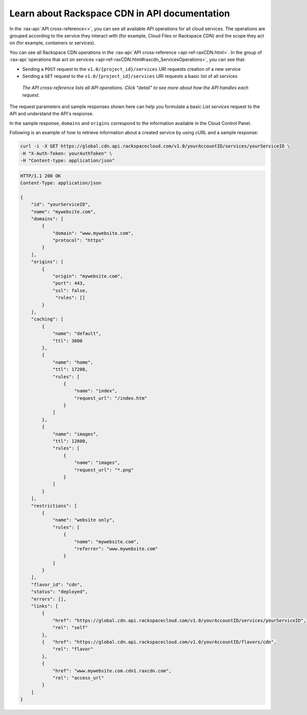 .. _rackspacecdn-api-documentation:

----------------------------------------------
Learn about Rackspace CDN in API documentation
----------------------------------------------
In the :rax-api:`API cross-reference<>`, you can see all
available API operations for all cloud services. The
operations are grouped according to the service they
interact with (for example, Cloud Files or Rackspace CDN) and
the scope they act on (for example, containers or services).

You can see all Rackspace CDN operations in the
:rax-api:`API cross-reference <api-ref-raxCDN.html>`. In
the group of
:rax-api:`operations that act on services <api-ref-raxCDN.html#raxcdn_ServicesOperations>`,
you can see that:

* Sending a ``POST`` request to the ``v1.0/{project_id}/services``
  URI requests creation of a new service

* Sending a ``GET`` request to the ``v1.0/{project_id}/services`` URI
  requests a basic list of all services

.. figure:: /_images/rackspacecdnlistservicesget.png
   :scale: 80%
   :alt: The API cross-reference lists all API operations. Click
         detail to see more about how the API handles this request.

   *The API cross-reference lists all API operations. Click "detail"
   to see more about how the API handles each request.*

The request parameters and sample responses shown here can help you
formulate a basic *List services* request to the API and
understand the API's response.

In the sample response, ``domains`` and ``origins`` correspond
to the information available in the Cloud Control Panel.

Following is an example of how to retrieve information about
a created service by using cURL and a sample response:

.. code::

   curl -i -X GET https://global.cdn.api.rackspacecloud.com/v1.0/yourAccountID/services/yourServiceID \
   -H "X-Auth-Token: yourAuthToken" \
   -H "Content-type: application/json"

.. code::

   HTTP/1.1 200 OK
   Content-Type: application/json

   {
       "id": "yourServiceID",
       "name": "mywebsite.com",
       "domains": [
           {
               "domain": "www.mywebsite.com",
               "protocol": "https"
           }
       ],
       "origins": [
           {
               "origin": "mywebsite.com",
               "port": 443,
               "ssl": false,
                "rules": []
           }
       ],
       "caching": [
           {
               "name": "default",
               "ttl": 3600
           },
           {
               "name": "home",
               "ttl": 17200,
               "rules": [
                   {
                       "name": "index",
                       "request_url": "/index.htm"
                   }
               ]
           },
           {
               "name": "images",
               "ttl": 12800,
               "rules": [
                   {
                       "name": "images",
                       "request_url": "*.png"
                   }
               ]
           }
       ],
       "restrictions": [
           {
               "name": "website only",
               "rules": [
                   {
                       "name": "mywebsite.com",
                       "referrer": "www.mywebsite.com"
                   }
               ]
           }
       ],
       "flavor_id": "cdn",
       "status": "deployed",
       "errors": [],
       "links": [
           {
               "href": "https://global.cdn.api.rackspacecloud.com/v1.0/yourAccountID/services/yourServiceID",
               "rel": "self"
           },
           {   "href": "https://global.cdn.api.rackspacecloud.com/v1.0/yourAccountID/flavors/cdn",
               "rel": "flavor"
           },
           {
               "href": "www.mywebsite.com.cdn1.raxcdn.com",
               "rel": "access_url"
           }
       ]
   }
